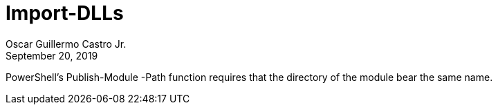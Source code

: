 = Import-DLLs
:author: Oscar Guillermo Castro Jr.
:revdate: September 20, 2019

PowerShell's Publish-Module -Path function requires that the directory of the module bear the same name.